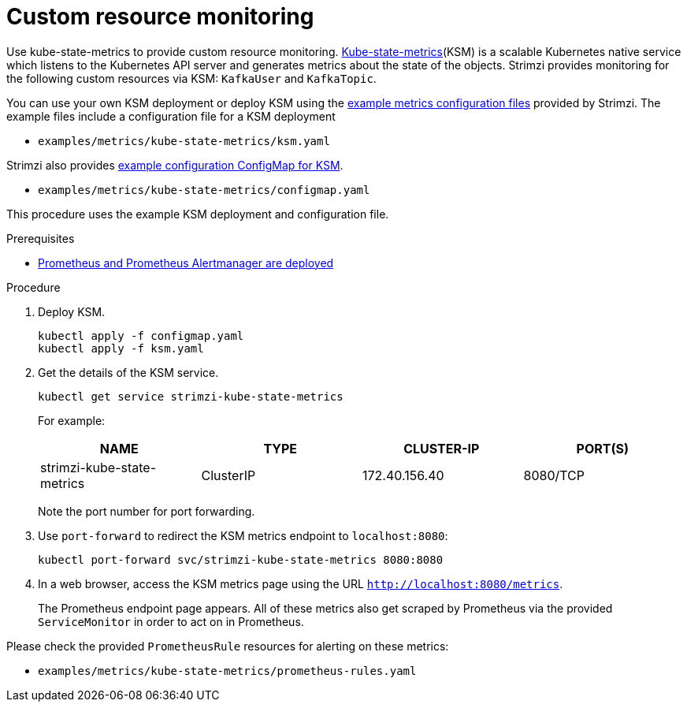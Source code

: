 // This assembly is included in the following assemblies:
//
// metrics/assembly_metrics-custom-resource-monitoring.adoc

[id='proc-metrics-custom-resource-monitoring-{context}']

= Custom resource monitoring

[role="_abstract"]
Use kube-state-metrics to provide custom resource monitoring.
link:https://github.com/kubernetes/kube-state-metrics/[Kube-state-metrics^](KSM) is a scalable Kubernetes native service which listens to the Kubernetes API server and generates metrics about the state of the objects.
Strimzi provides monitoring for the following custom resources via KSM: `KafkaUser` and `KafkaTopic`.

You can use your own KSM deployment or deploy KSM using the xref:assembly-metrics-config-files-{context}[example metrics configuration files] provided by Strimzi.
The example files include a configuration file for a KSM deployment

* `examples/metrics/kube-state-metrics/ksm.yaml`

Strimzi also provides xref:ref-metrics-custom-resource-monitoring-{context}[example configuration ConfigMap for KSM].

* `examples/metrics/kube-state-metrics/configmap.yaml`

This procedure uses the example KSM deployment and configuration file.

.Prerequisites
* xref:assembly-metrics-prometheus-{context}[Prometheus and Prometheus Alertmanager are deployed]

.Procedure

. Deploy KSM.
+
[source,shell,subs="+quotes,attributes"]
kubectl apply -f configmap.yaml
kubectl apply -f ksm.yaml

. Get the details of the KSM service.
+
[source,shell]
----
kubectl get service strimzi-kube-state-metrics
----
+
For example:
+
[table,stripes=none]
|===
|NAME     |TYPE      |CLUSTER-IP    |PORT(S)

|strimzi-kube-state-metrics  |ClusterIP |172.40.156.40 |8080/TCP
|===
+
Note the port number for port forwarding.

. Use `port-forward` to redirect the KSM metrics endpoint to `localhost:8080`:
+
[source,shell]
----
kubectl port-forward svc/strimzi-kube-state-metrics 8080:8080
----

. In a web browser, access the KSM metrics page using the URL `http://localhost:8080/metrics`.
+
The Prometheus endpoint page appears.
All of these metrics also get scraped by Prometheus via the provided `ServiceMonitor` in order to act on in Prometheus.

Please check the provided `PrometheusRule` resources for alerting on these metrics:

* `examples/metrics/kube-state-metrics/prometheus-rules.yaml`
